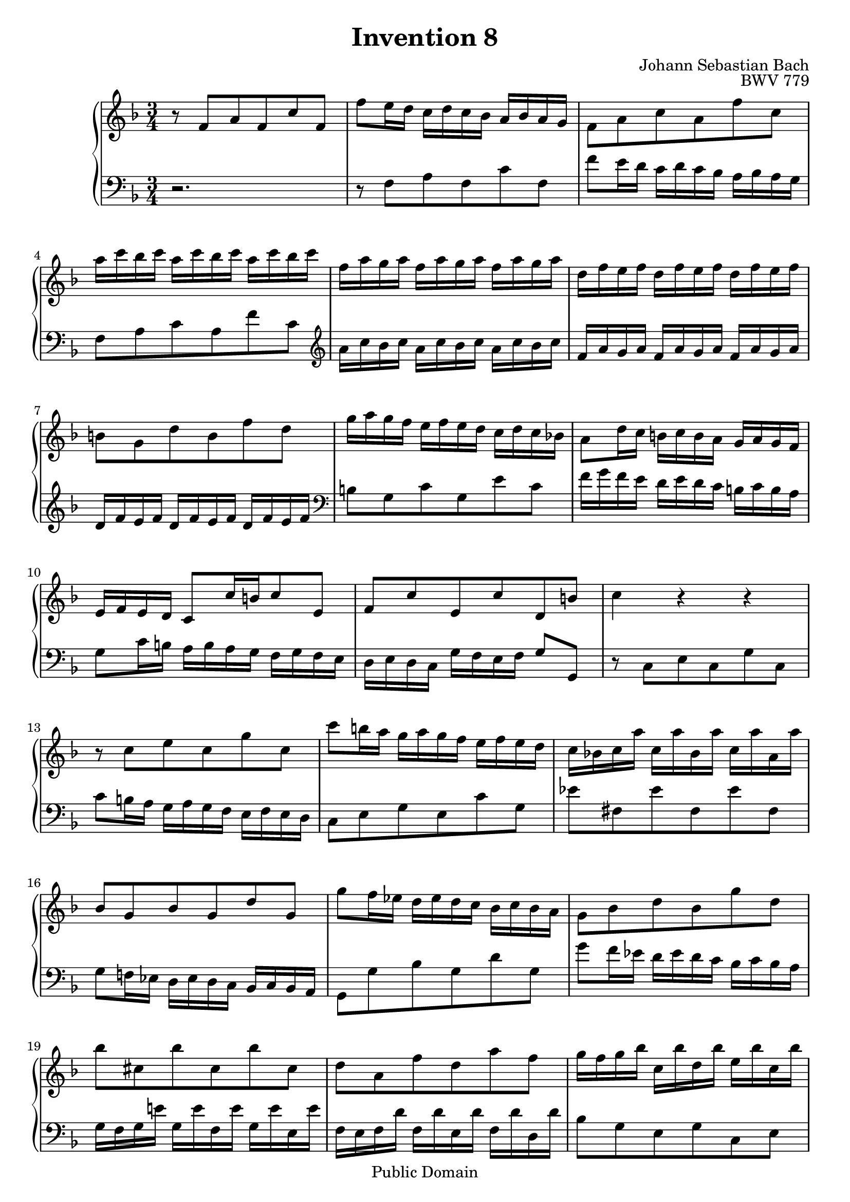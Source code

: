 #(ly:set-option 'old-relative)

\header {
  enteredby = 	"Allen Garvin"
  maintainer = 	"Allen Garvin"
  maintainerEmail = "AGarvin@tribalddb.com"
  copyright = 	"Public Domain"
  filename = 	"bach-invention-08.ly"
  title = 	"Invention 8"
  opus = 	"BWV 779"
  composer =	"Johann Sebastian Bach"
  style =	"Baroque"
  source =	"Bach-Gesellschaft"
  lastupdated =	"2003/May/17"

  mutopiainstrument = "Harpsichord, Piano"
  mutopiatitle =      "Invention 8"
  mutopiacomposer =   "BachJS"
  mutopiaopus =       "BWV 779"

 footer = "Mutopia-2008/06/15-61"
 tagline = \markup { \override #'(box-padding . 1.0) \override #'(baseline-skip . 2.7) \box \center-align { \small \line { Sheet music from \with-url #"http://www.MutopiaProject.org" \line { \teeny www. \hspace #-1.0 MutopiaProject \hspace #-1.0 \teeny .org \hspace #0.5 } â€¢ \hspace #0.5 \italic Free to download, with the \italic freedom to distribute, modify and perform. } \line { \small \line { Typeset using \with-url #"http://www.LilyPond.org" \line { \teeny www. \hspace #-1.0 LilyPond \hspace #-1.0 \teeny .org } by \maintainer \hspace #-1.0 . \hspace #0.5 Reference: \footer } } \line { \teeny \line { This sheet music has been placed in the public domain by the typesetter, for details see: \hspace #-0.5 \with-url #"http://creativecommons.org/licenses/publicdomain" http://creativecommons.org/licenses/publicdomain } } } }
}

\version "2.11.46"

voiceone =  \relative c' {
  \key f \major
  \time 3/4

  r8  f[ a f c' f,] |						% bar 1
   f'[ e16 d]  c[ d c bes]  a[ bes a g] |				% bar 2
   f8[ a c a f' c] |						% bar 3
   a'16[ c bes c]  a16[ c bes c]  a16[ c bes c] |			% bar 4
   f,[ a g a]  f[ a g a]  f[ a g a] |				% bar 5
   d,[ f e f]  d[ f e f]  d[ f e f] |				% bar 6
   b,8[ g d' b f' d] |						% bar 7
   g16[ a g f]  e[ f e d]  c[ d c bes!] |				% bar 8
   a8[ d16 c]  b[ c b a]  g[ a g f] |				% bar 9
   e[ f e d]  c8[ c'16 b c8 e,] |					% bar 10
   f[ c' e, c' d, b'] |						% bar 11
  c4 r r |							% bar 12
  r8  c[ e c g' c,] |						% bar 13
   c'[ b16 a]  g[ a g f]  e[ f e d] |				% bar 14
   c[ bes! c a']  c,[ a' bes, a']  c,[ a' a, a'] |			% bar 15
   bes,8[ g bes g d' g,] |					% bar 16
   g'[ f16 ees]  d[ ees d c]  bes[ c bes a] |			% bar 17
   g8[ bes d bes g' d] |						% bar 18
   bes'[ cis, bes' cis, bes' cis,] |				% bar 19
   d[ a f' d a' f] |						% bar 20
   g16[ f g bes]  c,[ bes' d, bes']  e,[ bes' c, bes'] |		% bar 21
   f[ e f a]  b,[ a' cis, a']  d,[ a' b, a'] |			% bar 22
   e[ d e g]  a,[ g' b, g']  cis,[ g' a, g'] |			% bar 23
   f8[ d bes! d g, f'] |						% bar 24
   e[ c a c f, ees'] |						% bar 25
   d16[ f ees f]  d[ f ees f]  d[ f ees f] |			% bar 26
   bes,[ d c d]  bes[ d c d]  bes[ d c d] |			% bar 27
   g,[ bes a bes]  g[ bes a bes]  g[ bes a bes] |			% bar 28
   e,8[ c g' e bes' g] |						% bar 29
   c16[ d c bes]  a[ bes a g]  f[ g f ees] |			% bar 30
   d8[ g16 f]  e[ f e d]  c[ d c bes] |				% bar 31
   a[ bes a g]  f8[ f'16 e f8 a,] |				% bar 32
   bes[ f']  a,[ f']  g,[ e'] | 					% bar 33
  <a, c f>4 r r \bar "|."					% bar 34
}

  
voicetwo =  \relative c {
  \key f \major
  \time 3/4
  \clef "bass"

  r2. |								% bar 1
  r8  f[ a f c' f,]                                              % bar 2
   f'8[ e16 d]  c[ d c bes]  a[ bes a g] |                         % bar 3
   f8[ a c a f' c] \clef "treble"|                              % bar 4
   a'16[ c bes c]  a[ c bes c] a[ c bes c] |                       % bar 5
   f,[ a g a]  f[ a g a]  f[ a g a] |                              % bar 6
   d,[ f e f]  d[ f e f]  d[ f e f] \clef "bass"|                 % bar 7
   b,8[ g c g e' c] |                                            % bar 8
   f16[ g f e]  d[ e d c]  b[ c b a] |                             % bar 9
   g8[ c16 b]  a[ b a g]  f[ g f e] |                              % bar 10
   d[ e d c]  g'[ f e f]  g8[ g,] |                                % bar 11
  r  c[ e c g' c,] |                                             % bar 12
   c'[ b16 a]  g[ a g f]  e[ f e d] |                              % bar 13
   c8[ e g e c' g] |                                             % bar 14
   ees'[ fis, ees' fis, ees' fis,] |                             % bar 15
   g[ f!16 ees]  d[ ees d c]  bes[ c bes a] |                      % bar 16
   g8[ g' bes g d' g,] |                                         % bar 17
   g'[ f16 ees]  d[ ees d c]  bes[ c bes a] |                      % bar 18
   g[ f g e'!]  g,[ e' f, e']  g,[ e' e, e'] |                     % bar 19
   f,[ e f d']  f,[ d' e, d']  f,[ d' d, d'] |                     % bar 20
   bes8[ g e g c, e] |                                           % bar 21
   a[ f d f b, d] |                                              % bar 22
   g[ e cis e a, cis] |                                          % bar 23
   d,16[ d' c! d]  g,[ d' a d]  bes[ d g, d'] |                    % bar 24
   c,[ c' bes c]  f,[ c' g c]  a[ c f, c'] |                       % bar 25
   bes8[ d f d bes' f] |                                         % bar 26
   d'16[ f ees f]  d[ f ees f]  d[ f ees f] |                      % bar 27
   bes,[ d c d]  bes[ d c d]  bes[ d c d] |                        % bar 28
   g,[ bes a bes]  g[ bes a bes]  g[ bes a bes] |                  % bar 29
   e,8[ c f c a' f] |                                            % bar 30
   bes16[ c bes a]  g[ a g f]  e[ f e d] |                         % bar 31
   c8[ f16 e]  d[ e d c]  bes[ c bes a] |                          % bar 32
   g[ a g f]  c'[ bes a bes]  c8[ c,] |                            % bar 33
  f4 r r                                                        % bar 34
  \bar "|."
}

\score {
   \context GrandStaff << 
    \context Staff = "one" <<
      \voiceone
    >>
    \context Staff = "two" <<
      \voicetwo
    >>
  >>

  \layout{ }
  
  \midi {
    \context {
      \Score
      tempoWholesPerMinute = #(ly:make-moment 90 4)
      }
    }


}
